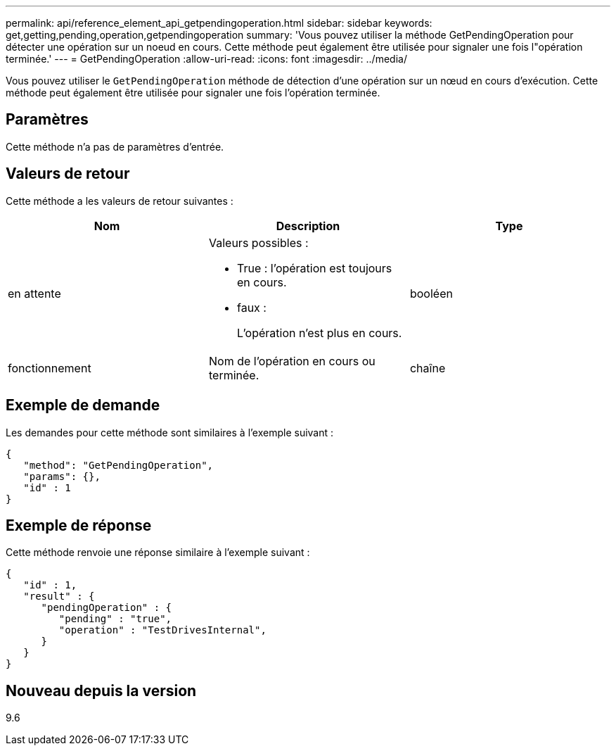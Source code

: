 ---
permalink: api/reference_element_api_getpendingoperation.html 
sidebar: sidebar 
keywords: get,getting,pending,operation,getpendingoperation 
summary: 'Vous pouvez utiliser la méthode GetPendingOperation pour détecter une opération sur un noeud en cours. Cette méthode peut également être utilisée pour signaler une fois l"opération terminée.' 
---
= GetPendingOperation
:allow-uri-read: 
:icons: font
:imagesdir: ../media/


[role="lead"]
Vous pouvez utiliser le `GetPendingOperation` méthode de détection d'une opération sur un nœud en cours d'exécution. Cette méthode peut également être utilisée pour signaler une fois l'opération terminée.



== Paramètres

Cette méthode n'a pas de paramètres d'entrée.



== Valeurs de retour

Cette méthode a les valeurs de retour suivantes :

|===
| Nom | Description | Type 


 a| 
en attente
 a| 
Valeurs possibles :

* True : l'opération est toujours en cours.
* faux :
+
L'opération n'est plus en cours.


 a| 
booléen



 a| 
fonctionnement
 a| 
Nom de l'opération en cours ou terminée.
 a| 
chaîne

|===


== Exemple de demande

Les demandes pour cette méthode sont similaires à l'exemple suivant :

[listing]
----
{
   "method": "GetPendingOperation",
   "params": {},
   "id" : 1
}
----


== Exemple de réponse

Cette méthode renvoie une réponse similaire à l'exemple suivant :

[listing]
----
{
   "id" : 1,
   "result" : {
      "pendingOperation" : {
         "pending" : "true",
         "operation" : "TestDrivesInternal",
      }
   }
}
----


== Nouveau depuis la version

9.6
